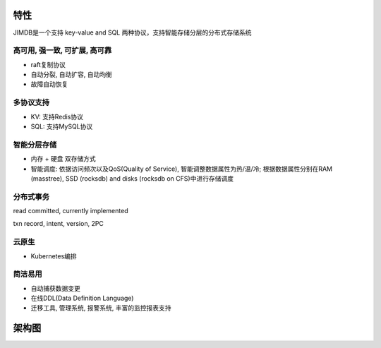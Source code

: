 特性
=============

JIMDB是一个支持 key-value and SQL 两种协议，支持智能存储分层的分布式存储系统


高可用, 强一致, 可扩展, 高可靠
----------------------------------------------

* raft复制协议

* 自动分裂, 自动扩容, 自动均衡

* 故障自动恢复


多协议支持
------------------------

* KV: 支持Redis协议

* SQL: 支持MySQL协议


智能分层存储
--------------------------
* 内存 + 硬盘 双存储方式

* 智能调度: 依据访问频次以及QoS(Quality of Service), 智能调整数据属性为热/温/冷; 根据数据属性分别在RAM (masstree), SSD (rocksdb) and disks (rocksdb on CFS)中进行存储调度


分布式事务
------------------------

read committed, currently implemented

txn record, intent, version, 2PC


云原生
-----------------------------------

* Kubernetes编排


简洁易用
------------------------

* 自动捕获数据变更

* 在线DDL(Data Definition Language)

* 迁移工具, 管理系统, 报警系统, 丰富的监控报表支持



架构图
===============

.. image:: ../images/jimdb-structure.png
   :align: center
   :scale: 60%
   :alt: Architecture

